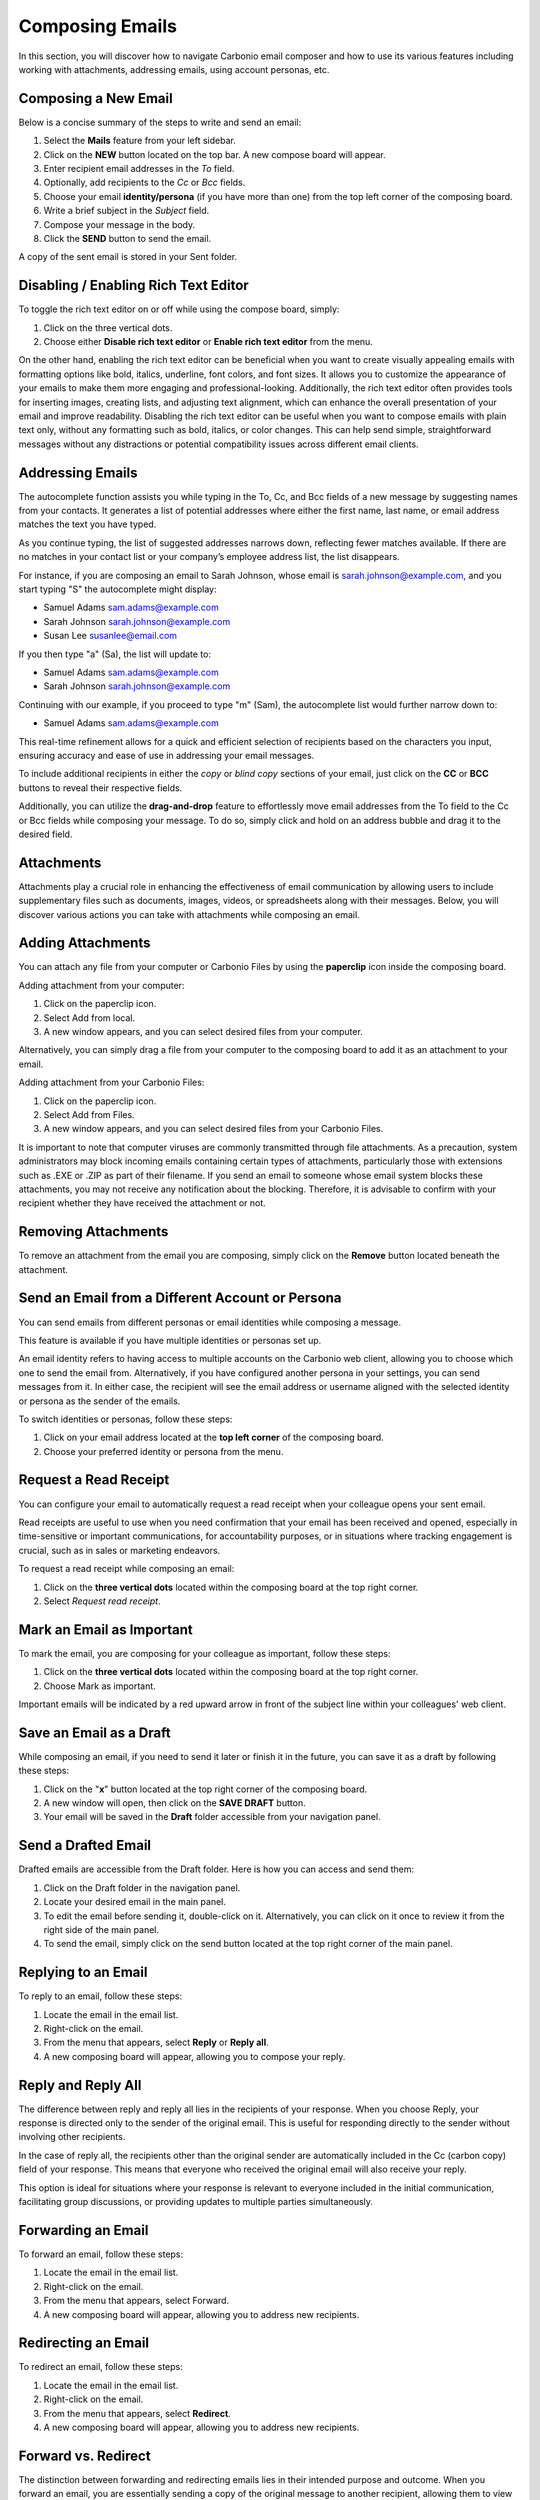 .. SPDX-FileCopyrightText: 2022 Zextras <https://www.zextras.com/>
..
.. SPDX-License-Identifier: CC-BY-NC-SA-4.0

=================
 Composing Emails
=================

In this section, you will discover how to navigate Carbonio email composer and how to use its various features including working with attachments, addressing emails, using account personas, etc.

Composing a New Email
=====================

Below is a concise summary of the steps to write and send an email:

1.	Select the **Mails** feature from your left sidebar.
2.	Click on the **NEW** button located on the top bar. A new compose board will appear.
3.	Enter recipient email addresses in the *To* field.
4.	Optionally, add recipients to the *Cc* or *Bcc* fields.
5.	Choose your email **identity/persona** (if you have more than one) from the top left corner of the composing board.
6.	Write a brief subject in the *Subject* field.
7.	Compose your message in the body.
8.	Click the **SEND** button to send the email.

A copy of the sent email is stored in your Sent folder.

  .. image:: /img/usage/compose-board.png
        :align: center
        :width: 100%

Disabling / Enabling Rich Text Editor
=====================================

To toggle the rich text editor on or off while using the compose board, simply:

1.	Click on the three vertical dots.
2.	Choose either **Disable rich text editor** or **Enable rich text editor** from the menu.

On the other hand, enabling the rich text editor can be beneficial when you want to create visually appealing emails with formatting options like bold, italics, underline, font colors, and font sizes. It allows you to customize the appearance of your emails to make them more engaging and professional-looking. Additionally, the rich text editor often provides tools for inserting images, creating lists, and adjusting text alignment, which can enhance the overall presentation of your email and improve readability.
Disabling the rich text editor can be useful when you want to compose emails with plain text only, without any formatting such as bold, italics, or color changes. This can help send simple, straightforward messages without any distractions or potential compatibility issues across different email clients.


Addressing Emails
=================

The autocomplete function assists you while typing in the To, Cc, and Bcc fields of a new message by suggesting names from your contacts. It generates a list of potential addresses where either the first name, last name, or email address matches the text you have typed.

As you continue typing, the list of suggested addresses narrows down, reflecting fewer matches available. If there are no matches in your contact list or your company’s employee address list, the list disappears.

For instance, if you are composing an email to Sarah Johnson, whose email is sarah.johnson@example.com, and you start typing "S" the autocomplete might display:

•	Samuel Adams sam.adams@example.com
•	Sarah Johnson sarah.johnson@example.com
•	Susan Lee susanlee@email.com

If you then type "a" (Sa), the list will update to:

•	Samuel Adams sam.adams@example.com
•	Sarah Johnson sarah.johnson@example.com

Continuing with our example, if you proceed to type "m" (Sam), the autocomplete list would further narrow down to:

•	Samuel Adams sam.adams@example.com

This real-time refinement allows for a quick and efficient selection of recipients based on the characters you input, ensuring accuracy and ease of use in addressing your email messages.

To include additional recipients in either the *copy* or *blind copy* sections of your email, just click on the **CC** or **BCC** buttons to reveal their respective fields.

Additionally, you can utilize the **drag-and-drop** feature to effortlessly move email addresses from the To field to the Cc or Bcc fields while composing your message. To do so, simply click and hold on an address bubble and drag it to the desired field.

  .. image:: /img/usage/addressing-email.png
        :align: center
        :width: 100%

Attachments
===========

Attachments play a crucial role in enhancing the effectiveness of email communication by allowing users to include supplementary files such as documents, images, videos, or spreadsheets along with their messages. Below, you will discover various actions you can take with attachments while composing an email.

Adding Attachments
==================

You can attach any file from your computer or Carbonio Files by using the **paperclip** icon inside the composing board.

Adding attachment from your computer:

1.	Click on the paperclip icon.
2.	Select Add from local.
3.	A new window appears, and you can select desired files from your computer.

Alternatively, you can simply drag a file from your computer to the composing board to add it as an attachment to your email.

Adding attachment from your Carbonio Files:

1.	Click on the paperclip icon.
2.	Select Add from Files.
3.	A new window appears, and you can select desired files from your Carbonio Files.

It is important to note that computer viruses are commonly transmitted through file attachments. As a precaution, system administrators may block incoming emails containing certain types of attachments, particularly those with extensions such as .EXE or .ZIP as part of their filename. If you send an email to someone whose email system blocks these attachments, you may not receive any notification about the blocking. Therefore, it is advisable to confirm with your recipient whether they have received the attachment or not.

  .. image:: /img/usage/add-attachment.png
        :align: center
        :width: 100%

Removing Attachments
====================

To remove an attachment from the email you are composing, simply click on the **Remove** button located beneath the attachment.

Send an Email from a Different Account or Persona
=================================================

You can send emails from different personas or email identities while composing a message.

This feature is available if you have multiple identities or personas set up.

An email identity refers to having access to multiple accounts on the Carbonio web client, allowing you to choose which one to send the email from. Alternatively, if you have configured another persona in your settings, you can send messages from it. In either case, the recipient will see the email address or username aligned with the selected identity or persona as the sender of the emails.

To switch identities or personas, follow these steps:

1.	Click on your email address located at the **top left corner** of the composing board.
2.	Choose your preferred identity or persona from the menu.

  .. image:: /img/usage/different-persona.png
        :align: center
        :width: 100%


Request a Read Receipt
======================

You can configure your email to automatically request a read receipt when your colleague opens your sent email.

Read receipts are useful to use when you need confirmation that your email has been received and opened, especially in time-sensitive or important communications, for accountability purposes, or in situations where tracking engagement is crucial, such as in sales or marketing endeavors.

To request a read receipt while composing an email:

1.	Click on the **three vertical dots** located within the composing board at the top right corner.
2.	Select *Request read receipt*.

  .. image:: /img/usage/read-receipt.png
        :align: center
        :width: 100%


Mark an Email as Important 
==========================

To mark the email, you are composing for your colleague as important, follow these steps:

1.	Click on the **three vertical dots** located within the composing board at the top right corner.
2.	Choose Mark as important.

Important emails will be indicated by a red upward arrow in front of the subject line within your colleagues' web client.

Save an Email as a Draft
========================

While composing an email, if you need to send it later or finish it in the future, you can save it as a draft by following these steps:

1.	Click on the "**x**" button located at the top right corner of the composing board.
2.	A new window will open, then click on the **SAVE DRAFT** button.
3.	Your email will be saved in the **Draft** folder accessible from your navigation panel.


Send a Drafted Email
====================

Drafted emails are accessible from the Draft folder. Here is how you can access and send them:

1.	Click on the Draft folder in the navigation panel.
2.	Locate your desired email in the main panel.
3.	To edit the email before sending it, double-click on it. Alternatively, you can click on it once to review it from the right side of the main panel.
4.	To send the email, simply click on the send button located at the top right corner of the main panel.

  .. image:: /img/usage/send-draft.png
          :align: center
          :width: 100%

Replying to an Email
====================

To reply to an email, follow these steps:

1.	Locate the email in the email list.
2.	Right-click on the email.
3.	From the menu that appears, select **Reply** or **Reply all**.
4.	A new composing board will appear, allowing you to compose your reply.

Reply and Reply All
===================

The difference between reply and reply all lies in the recipients of your response. When you choose Reply, your response is directed only to the sender of the original email. This is useful for responding directly to the sender without involving other recipients.

In the case of reply all, the recipients other than the original sender are automatically included in the Cc (carbon copy) field of your response. This means that everyone who received the original email will also receive your reply.

This option is ideal for situations where your response is relevant to everyone included in the initial communication, facilitating group discussions, or providing updates to multiple parties simultaneously.


Forwarding an Email
===================

To forward an email, follow these steps:

#.	Locate the email in the email list.
#.	Right-click on the email.
#.	From the menu that appears, select Forward.
#.	A new composing board will appear, allowing you to address new recipients.


Redirecting an Email
====================

To redirect an email, follow these steps:

#.	Locate the email in the email list.
#.	Right-click on the email.
#.	From the menu that appears, select **Redirect**.
#.	A new composing board will appear, allowing you to address new recipients.


Forward vs. Redirect
====================

The distinction between forwarding and redirecting emails lies in their intended purpose and outcome. When you forward an email, you are essentially sending a copy of the original message to another recipient, allowing them to view the content and any attachments included in the forwarded message. This is useful for sharing information with someone who may not have been included in the original email thread. On the other hand, redirecting an email involves sending the original message to a different recipient without creating a copy. Instead, the email is rerouted to the new recipient's inbox as if it were originally addressed to them. This is typically done for administrative purposes or to ensure that important communications reach the appropriate recipient directly.

Therefore, opting to redirect a message instead of forwarding it simplifies the process for the recipient to reply directly to the original sender.
